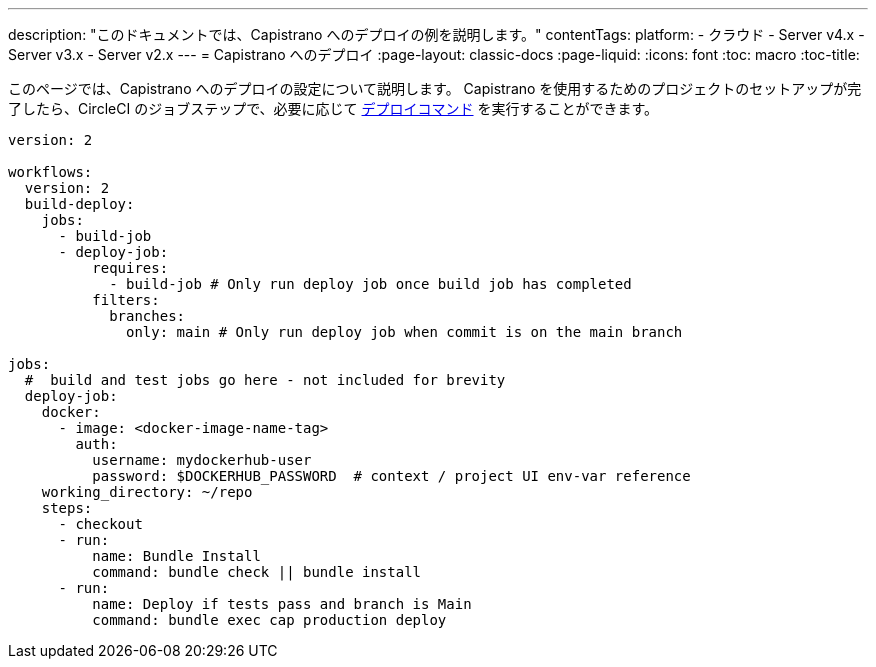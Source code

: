 ---

description: "このドキュメントでは、Capistrano へのデプロイの例を説明します。"
contentTags:
  platform:
  - クラウド
  - Server v4.x
  - Server v3.x
  - Server v2.x
---
= Capistrano へのデプロイ
:page-layout: classic-docs
:page-liquid:
:icons: font
:toc: macro
:toc-title:

このページでは、Capistrano へのデプロイの設定について説明します。 Capistrano を使用するためのプロジェクトのセットアップが完了したら、CircleCI のジョブステップで、必要に応じて link:https://github.com/capistrano/capistrano/blob/master/README.md#command-line-usage[デプロイコマンド] を実行することができます。

```yaml
version: 2

workflows:
  version: 2
  build-deploy:
    jobs:
      - build-job
      - deploy-job:
          requires:
            - build-job # Only run deploy job once build job has completed
          filters:
            branches:
              only: main # Only run deploy job when commit is on the main branch

jobs:
  #  build and test jobs go here - not included for brevity
  deploy-job:
    docker:
      - image: <docker-image-name-tag>
        auth:
          username: mydockerhub-user
          password: $DOCKERHUB_PASSWORD  # context / project UI env-var reference
    working_directory: ~/repo
    steps:
      - checkout
      - run:
          name: Bundle Install
          command: bundle check || bundle install
      - run:
          name: Deploy if tests pass and branch is Main
          command: bundle exec cap production deploy
```